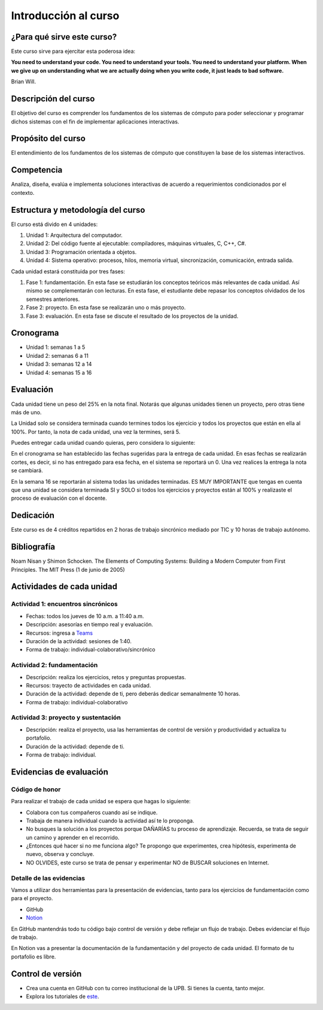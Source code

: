 Introducción al curso
=======================

¿Para qué sirve este curso?
-----------------------------

Este curso sirve para ejercitar esta poderosa idea:

**You need to understand your code.
You need to understand your tools.
You need to understand your platform.
When we give up on understanding what we are actually doing when you write
code, it just leads to bad software.**

Brian Will.

Descripción del curso
----------------------

El objetivo del curso es comprender los fundamentos de los sistemas de
cómputo para poder seleccionar y programar dichos sistemas con el fin de
implementar aplicaciones interactivas.

Propósito del curso
---------------------

El entendimiento de los fundamentos de los sistemas de cómputo que
constituyen la base de los sistemas interactivos.

Competencia
------------

Analiza, diseña, evalúa e implementa soluciones interactivas de
acuerdo a requerimientos condicionados por el contexto.

Estructura y metodología del curso
-----------------------------------

El curso está divido en 4 unidades:

#. Unidad 1: Arquitectura del computador.
#. Unidad 2: Del código fuente al ejecutable: compiladores, máquinas virtuales, C, C++, C#.
#. Unidad 3: Programación orientada a objetos.
#. Unidad 4: Sistema operativo: procesos, hilos, memoria virtual, sincronización, comunicación,
   entrada salida.

Cada unidad estará constituida por tres fases:

#. Fase 1: fundamentación. En esta fase se estudiarán los conceptos teóricos más relevantes de
   cada unidad. Así mismo se complementarán con lecturas. En esta fase, el estudiante
   debe repasar los conceptos olvidados de los semestres anteriores.
#. Fase 2: proyecto. En esta fase se realizarán uno o más proyecto.
#. Fase 3: evaluación. En esta fase se discute el resultado de los proyectos de la unidad.

Cronograma
------------

* Unidad 1: semanas 1 a 5
* Unidad 2: semanas 6 a 11
* Unidad 3: semanas 12 a 14
* Unidad 4: semanas 15 a 16

Evaluación
-----------

Cada unidad tiene un peso del 25% en la nota final. Notarás que algunas
unidades tienen un proyecto, pero otras tiene más de uno.

La Unidad solo se considera terminada cuando termines todos 
los ejercicio y todos los proyectos que están en ella al 100%. 
Por tanto, la nota de cada unidad, una vez la termines, 
será 5.

Puedes entregar cada unidad cuando quieras, pero considera lo siguiente:

En el cronograma se han establecido las fechas sugeridas para la entrega de cada unidad.
En esas fechas se realizarán cortes, es decir, si no has entregado para esa fecha, 
en el sistema se reportará un 0. Una vez realices la entrega la nota se cambiará.

En la semana 16 se reportarán al sistema todas las unidades terminadas. ES MUY
IMPORTANTE que tengas en cuenta que una unidad se considera terminada SI y SOLO
si todos los ejercicios y proyectos están al 100% y realizaste
el proceso de evaluación con el docente.

Dedicación
-----------

Este curso es de 4 créditos repartidos en 2 horas de trabajo sincrónico 
mediado por TIC y 10 horas de trabajo autónomo.

Bibliografía
-------------

Noam Nisan y Shimon Schocken. The Elements of Computing Systems: Building a Modern
Computer from First Principles. The MIT Press (1 de junio de 2005)	

Actividades de cada unidad
----------------------------

Actividad 1: encuentros sincrónicos
^^^^^^^^^^^^^^^^^^^^^^^^^^^^^^^^^^^^^

* Fechas: todos los jueves de 10 a.m. a 11:40 a.m.
* Descripción: asesorías en tiempo real y evaluación.
* Recursos: ingresa a `Teams <https://teams.microsoft.com/l/team/19%3a2120a8ab2394491a8b8a9bfe4d209156%40thread.tacv2/conversations?groupId=790121bd-4b34-49b3-b4f2-a29c7a9eee9d&tenantId=618bab0f-20a4-4de3-a10c-e20cee96bb35>`__
* Duración de la actividad: sesiones de 1:40. 
* Forma de trabajo: individual-colaborativo/sincrónico

Actividad 2: fundamentación
^^^^^^^^^^^^^^^^^^^^^^^^^^^^^^^^^^^^^^^^^^

* Descripción: realiza los ejercicios, retos y preguntas
  propuestas.
* Recursos: trayecto de actividades en cada unidad.
* Duración de la actividad: depende de ti, pero deberás dedicar 
  semanalmente 10 horas.
* Forma de trabajo: individual-colaborativo

Actividad 3: proyecto y sustentación
^^^^^^^^^^^^^^^^^^^^^^^^^^^^^^^^^^^^^^^^^^

* Descripción: realiza el proyecto, usa las herramientas
  de control de versión y productividad y actualiza
  tu portafolio.
* Duración de la actividad: depende de ti.
* Forma de trabajo: individual.

Evidencias de evaluación
-------------------------

Código de honor
^^^^^^^^^^^^^^^^

Para realizar el trabajo de cada unidad se espera que hagas lo siguiente:

* Colabora con tus compañeros cuando así se indique.
* Trabaja de manera individual cuando la actividad así te lo
  proponga.
* No busques la solución a los proyectos porque DAÑARÍAS tu
  proceso de aprendizaje. Recuerda, se trata de seguir un camino
  y aprender en el recorrido.
* ¿Entonces qué hacer si no me funciona algo? Te propongo que
  experimentes, crea hipótesis, experimenta de nuevo, observa y concluye.
* NO OLVIDES, este curso se trata de pensar y experimentar NO de
  BUSCAR soluciones en Internet.

Detalle de las evidencias  
^^^^^^^^^^^^^^^^^^^^^^^^^^

Vamos a utilizar dos herramientas para la presentación de evidencias, tanto
para los ejercicios de fundamentación como para el proyecto.

* GitHub
* `Notion <https://www.notion.so>`__

En GitHub mantendrás todo tu código bajo control de versión y
debe reflejar un flujo de trabajo. Debes evidenciar el flujo
de trabajo.

En Notion vas a presentar la documentación de la fundamentación y del proyecto 
de cada unidad. El formato de tu portafolio es libre.

Control de versión
--------------------

* Crea una cuenta en GitHub con tu correo institucional de la UPB. Si
  tienes la cuenta, tanto mejor.
* Explora los tutoriales de `este <https://www.gitkraken.com/learn/git/tutorials>`__.